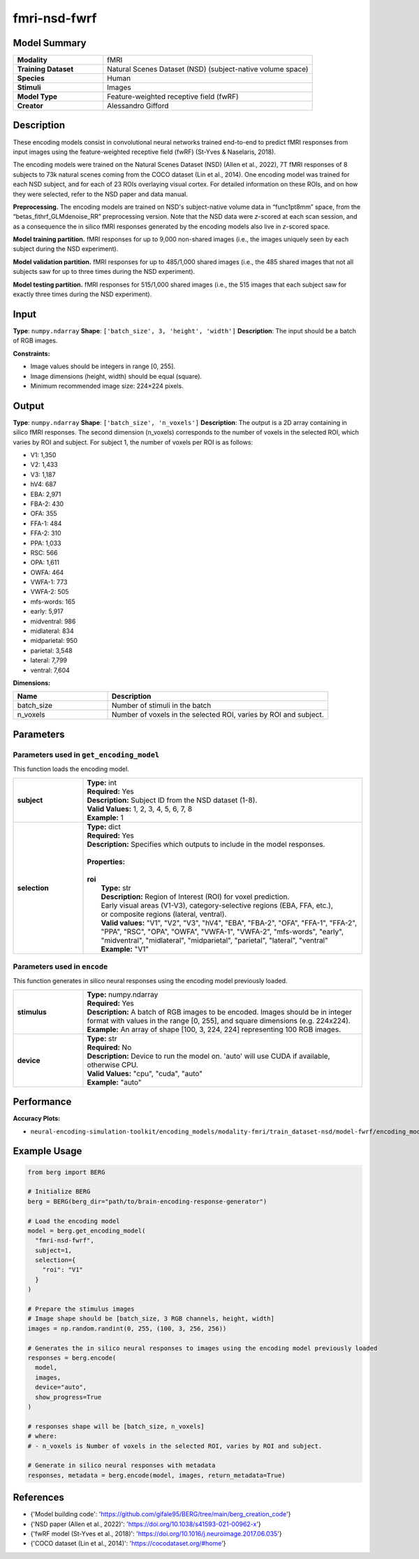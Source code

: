 =============
fmri-nsd-fwrf
=============

Model Summary
------------

.. list-table::
   :widths: 30 70
   :stub-columns: 1

   * - Modality
     - fMRI
   * - Training Dataset
     - Natural Scenes Dataset (NSD) (subject-native volume space)
   * - Species
     - Human
   * - Stimuli
     - Images
   * - Model Type
     - Feature-weighted receptive field (fwRF)
   * - Creator
     - Alessandro Gifford

Description
----------

These encoding models consist in convolutional neural networks trained end-to-end to predict fMRI responses from input
images using the feature-weighted receptive field (fwRF) (St-Yves & Naselaris, 2018).

The encoding models were trained on the Natural Scenes Dataset (NSD) (Allen et al., 2022), 7T fMRI responses of 8
subjects to 73k natural scenes coming from the COCO dataset (Lin et al., 2014). One encoding model was trained for
each NSD subject, and for each of 23 ROIs overlaying visual cortex. For detailed information on these ROIs, and on how
they were selected, refer to the NSD paper and data manual.

**Preprocessing.** The encoding models are trained on NSD's subject-native volume data in “func1pt8mm” space, from the
“betas_fithrf_GLMdenoise_RR” preprocessing version. Note that the NSD data were *z*-scored at each scan session, and as
a consequence the in silico fMRI responses generated by the encoding models also live in *z*-scored space.

**Model training partition.** fMRI responses for up to 9,000 non-shared images (i.e., the images uniquely seen by each
subject during the NSD experiment).

**Model validation partition.** fMRI responses for up to 485/1,000 shared images (i.e., the 485 shared images that not
all subjects saw for up to three times during the NSD experiment).

**Model testing partition.** fMRI responses for 515/1,000 shared images (i.e., the 515 images that each subject saw for
exactly three times during the NSD experiment).

Input
-----

**Type**: ``numpy.ndarray``  
**Shape**: ``['batch_size', 3, 'height', 'width']``  
**Description**: The input should be a batch of RGB images.

**Constraints:**

* Image values should be integers in range [0, 255].
* Image dimensions (height, width) should be equal (square).
* Minimum recommended image size: 224×224 pixels.

Output
------

**Type**: ``numpy.ndarray``  
**Shape**: ``['batch_size', 'n_voxels']``  
**Description**:  
The output is a 2D array containing in silico fMRI responses.
The second dimension (n_voxels) corresponds to the number of voxels in the selected ROI,
which varies by ROI and subject. For subject 1, the number of voxels per ROI is as follows:

* V1: 1,350
* V2: 1,433
* V3: 1,187
* hV4: 687
* EBA: 2,971
* FBA-2: 430
* OFA: 355
* FFA-1: 484
* FFA-2: 310
* PPA: 1,033
* RSC: 566
* OPA: 1,611
* OWFA: 464
* VWFA-1: 773
* VWFA-2: 505
* mfs-words: 165
* early: 5,917
* midventral: 986
* midlateral: 834
* midparietal: 950
* parietal: 3,548
* lateral: 7,799
* ventral: 7,604

**Dimensions:**

.. list-table::
   :widths: 30 70
   :header-rows: 1

   * - Name
     - Description
   * - batch_size
     - Number of stimuli in the batch
   * - n_voxels
     - Number of voxels in the selected ROI, varies by ROI and subject.

Parameters
---------

Parameters used in ``get_encoding_model``
~~~~~~~~~~~~~~~~~~~~~~~~~~~~~~~~~~~~~~~~~

This function loads the encoding model.

.. list-table::
   :widths: 20 80
   :header-rows: 0

   * - **subject**
     - | **Type:** int
       | **Required:** Yes
       | **Description:** Subject ID from the NSD dataset (1-8).
       | **Valid Values:** 1, 2, 3, 4, 5, 6, 7, 8
       | **Example:** 1
   * - **selection**
     - | **Type:** dict
       | **Required:** Yes
       | **Description:** Specifies which outputs to include in the model responses.
       | 
       | **Properties:**
       | 
       | **roi**
       |     **Type:** str
       |     **Description:** Region of Interest (ROI) for voxel prediction.
       |     Early visual areas (V1-V3), category-selective regions (EBA, FFA, etc.),
       |     or composite regions (lateral, ventral).
       |     **Valid values:** "V1", "V2", "V3", "hV4", "EBA", "FBA-2", "OFA", "FFA-1", "FFA-2", "PPA", "RSC", "OPA", "OWFA", "VWFA-1", "VWFA-2", "mfs-words", "early", "midventral", "midlateral", "midparietal", "parietal", "lateral", "ventral"
       |     **Example:** "V1"

Parameters used in ``encode``
~~~~~~~~~~~~~~~~~~~~~~~~~~~~~

This function generates in silico neural responses using the encoding model previously loaded.

.. list-table::
   :widths: 20 80
   :header-rows: 0

   * - **stimulus**
     - | **Type:** numpy.ndarray
       | **Required:** Yes
       | **Description:** A batch of RGB images to be encoded. Images should be in integer format with values in the range [0, 255], and square dimensions (e.g. 224x224).
       | **Example:** An array of shape [100, 3, 224, 224] representing 100 RGB images.
   * - **device**
     - | **Type:** str
       | **Required:** No
       | **Description:** Device to run the model on. 'auto' will use CUDA if available, otherwise CPU.
       | **Valid Values:** "cpu", "cuda", "auto"
       | **Example:** "auto"

Performance
----------

**Accuracy Plots:**

* ``neural-encoding-simulation-toolkit/encoding_models/modality-fmri/train_dataset-nsd/model-fwrf/encoding_models_accuracy``

Example Usage
------------


.. code-block:: python

    from berg import BERG
    
    # Initialize BERG
    berg = BERG(berg_dir="path/to/brain-encoding-response-generator")
    
    # Load the encoding model
    model = berg.get_encoding_model(
      "fmri-nsd-fwrf",
      subject=1,
      selection={
        "roi": "V1"
      }
    )
    
    # Prepare the stimulus images
    # Image shape should be [batch_size, 3 RGB channels, height, width]
    images = np.random.randint(0, 255, (100, 3, 256, 256))
    
    # Generates the in silico neural responses to images using the encoding model previously loaded
    responses = berg.encode(
      model,
      images,
      device="auto",
      show_progress=True
    )
    
    # responses shape will be [batch_size, n_voxels]
    # where:
    # - n_voxels is Number of voxels in the selected ROI, varies by ROI and subject.

    # Generate in silico neural responses with metadata
    responses, metadata = berg.encode(model, images, return_metadata=True)

References
---------

* {'Model building code': 'https://github.com/gifale95/BERG/tree/main/berg_creation_code'}
* {'NSD paper (Allen et al., 2022)': 'https://doi.org/10.1038/s41593-021-00962-x'}
* {'fwRF model (St-Yves et al., 2018)': 'https://doi.org/10.1016/j.neuroimage.2017.06.035'}
* {'COCO dataset (Lin et al., 2014)': 'https://cocodataset.org/#home'}
